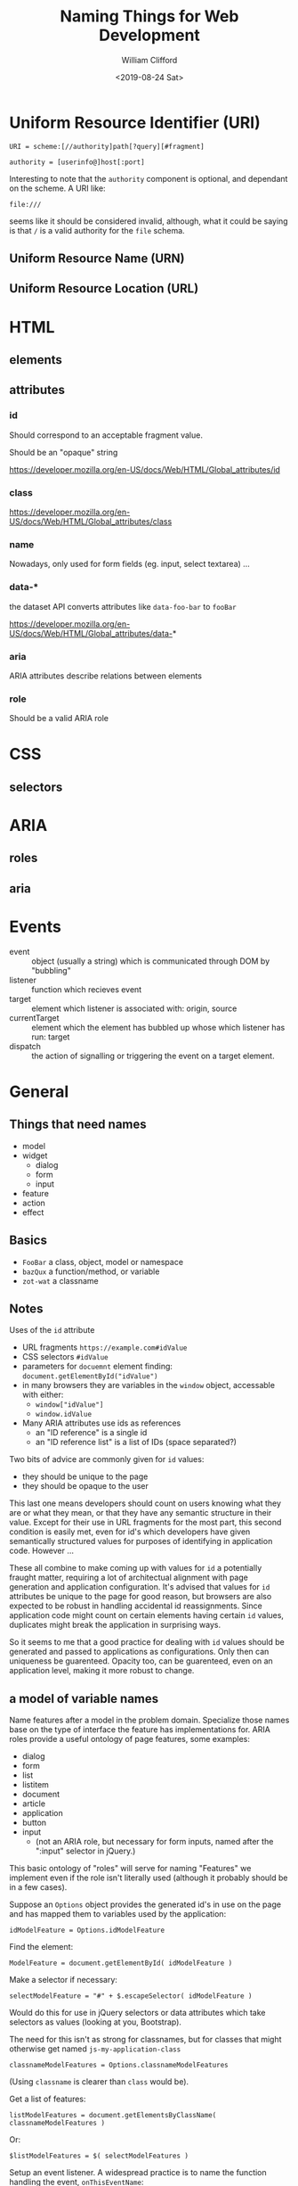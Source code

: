#+TITLE: Naming Things for Web Development
#+DATE: <2019-08-24 Sat>
#+AUTHOR: William Clifford
#+EMAIL: wobh@yahoo.com

* Uniform Resource Identifier (URI)

: URI = scheme:[//authority]path[?query][#fragment]

: authority = [userinfo@]host[:port]

Interesting to note that the ~authority~ component is optional, and
dependant on the scheme. A URI like:

: file:///

seems like it should be considered invalid, although, what it could be
saying is that ~/~ is a valid authority for the ~file~ schema.

** Uniform Resource Name (URN)
** Uniform Resource Location (URL)
* HTML
** elements
** attributes
*** id

Should correspond to an acceptable fragment value.

Should be an "opaque" string

https://developer.mozilla.org/en-US/docs/Web/HTML/Global_attributes/id


*** class

https://developer.mozilla.org/en-US/docs/Web/HTML/Global_attributes/class
*** name
Nowadays, only used for form fields (eg. input, select textarea) ...
*** data-*

the dataset API converts attributes like ~data-foo-bar~ to ~fooBar~

https://developer.mozilla.org/en-US/docs/Web/HTML/Global_attributes/data-*
*** aria

ARIA attributes describe relations between elements

*** role

Should be a valid ARIA role

* CSS
** selectors
* ARIA
** roles
** aria
* Events
- event :: object (usually a string) which is communicated through DOM
           by "bubbling"
- listener :: function which recieves event
- target :: element which listener is associated with: origin, source
- currentTarget :: element which the element has bubbled up whose
                   which listener has run: target
- dispatch :: the action of signalling or triggering the event on a
              target element.
* General
** Things that need names
- model
- widget
  - dialog
  - form
  - input
- feature
- action
- effect

** Basics

- ~FooBar~ a class, object, model or namespace
- ~bazQux~ a function/method, or variable
- ~zot-wat~ a classname

** Notes

Uses of the ~id~ attribute

- URL fragments ~https://example.com#idValue~
- CSS selectors ~#idValue~
- parameters for ~docuemnt~ element finding:
  ~document.getElementById("idValue")~
- in many browsers they are variables in the ~window~ object,
  accessable with either:
  - ~window["idValue"]~
  - ~window.idValue~
- Many ARIA attributes use ids as references
  - an "ID reference" is a single id
  - an "ID reference list" is a list of IDs (space separated?)

Two bits of advice are commonly given for ~id~ values:

- they should be unique to the page
- they should be opaque to the user

This last one means developers should count on users knowing what they
are or what they mean, or that they have any semantic structure in their
value. Except for their use in URL fragments for the most part, this
second condition is easily met, even for id's which developers have
given semantically structured values for purposes of identifying in
application code. However ...

These all combine to make coming up with values for ~id~ a potentially
fraught matter, requiring a lot of architectual alignment with page
generation and application configuration. It's advised that values for
~id~ attributes be unique to the page for good reason, but browsers
are also expected to be robust in handling accidental id
reassignments. Since application code might count on certain elements
having certain ~id~ values, duplicates might break the application in
surprising ways.

So it seems to me that a good practice for dealing with ~id~ values
should be generated and passed to applications as configurations. Only
then can uniqueness be guarenteed. Opacity too, can be guarenteed,
even on an application level, making it more robust to change.

** a model of variable names

Name features after a model in the problem domain. Specialize those
names base on the type of interface the feature has implementations
for. ARIA roles provide a useful ontology of page features, some
examples:

- dialog
- form
- list
- listitem
- document
- article
- application
- button
- input
  - (not an ARIA role, but necessary for form inputs, named after the
    ":input" selector in jQuery.)

This basic ontology of "roles" will serve for naming "Features" we
implement even if the role isn't literally used (although it probably
should be in a few cases).

Suppose an ~Options~ object provides the generated id's in use on the
page and has mapped them to variables used by the application:

: idModelFeature = Options.idModelFeature

Find the element:

: ModelFeature = document.getElementById( idModelFeature )

Make a selector if necessary:

: selectModelFeature = "#" + $.escapeSelector( idModelFeature )

Would do this for use in jQuery selectors or data attributes which
take selectors as values (looking at you, Bootstrap).

The need for this isn't as strong for classnames, but for classes that
might otherwise get named ~js-my-application-class~ 

: classnameModelFeatures = Options.classnameModelFeatures

(Using ~classname~ is clearer than ~class~ would be).

Get a list of features:

: listModelFeatures = document.getElementsByClassName( classnameModelFeatures )

Or: 

: $listModelFeatures = $( selectModelFeatures )

Setup an event listener. A widespread practice is to name the
function handling the event, ~onThisEventName~:

: ModelFeature.addEventListener( Event, onEvent )

Dispatch an event:

: ModelFeature.dispatchEvent( Event )

In the handler function, presumably you know the ~Model~ context when
you define this. Make the code handling the event target more clear by
assigning it to a variable named after the base feature name:

: feature = event.target 

In a jQuery context:

: ModelFeature.on( Event, onEvent )

Inside the jQuery handler function:

: $feature = $( event.target )

One problem with ~onEvent~ style names is you might have the same
handler for different events. I like this idea:

This looks redundant. I like the semantics of this:

: ModelFeature.addEventListener( Event, doAction )

This reads even better in jQuery:

: $ModelFeature.on( Event, doAction )

* References
** URI
- https://en.wikipedia.org/wiki/Uniform_Resource_Identifier
- https://tools.ietf.org/html/rfc3986

** HTML id

***  https://developer.mozilla.org/en-US/docs/Web/HTML/Global_attributes/id

#+begin_quote
This attribute's value is an opaque string: this means that web
authors must not use it to convey human-readable information.
#+end_quote
